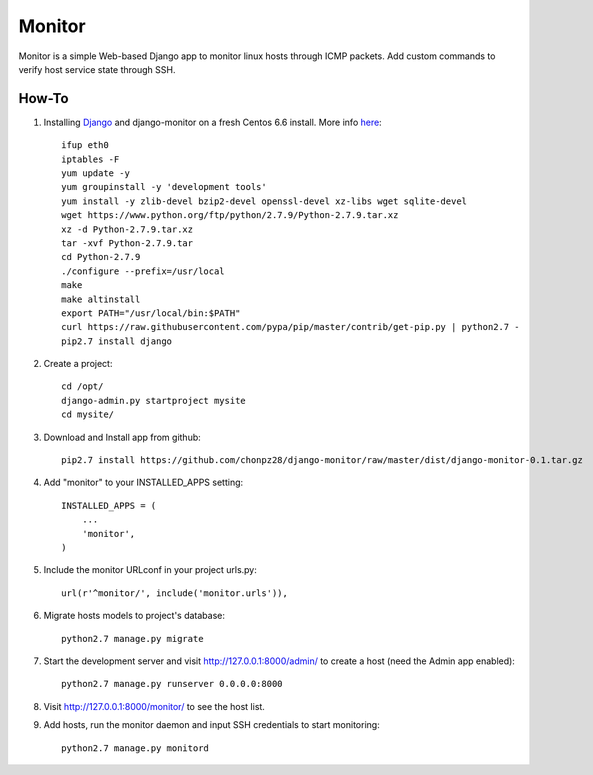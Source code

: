 =======
Monitor
=======

Monitor is a simple Web-based Django app to monitor linux hosts through ICMP packets. Add custom commands to verify host service state through SSH.


How-To
-------

1. Installing `Django <https://www.djangoproject.com>`_ and django-monitor on a fresh Centos 6.6 install. More info `here <http://bicofino.io/blog/2014/01/16/installing-python-2-dot-7-6-on-centos-6-dot-5>`_::
    
    ifup eth0
    iptables -F
    yum update -y
    yum groupinstall -y 'development tools'
    yum install -y zlib-devel bzip2-devel openssl-devel xz-libs wget sqlite-devel
    wget https://www.python.org/ftp/python/2.7.9/Python-2.7.9.tar.xz
    xz -d Python-2.7.9.tar.xz
    tar -xvf Python-2.7.9.tar
    cd Python-2.7.9
    ./configure --prefix=/usr/local
    make
    make altinstall
    export PATH="/usr/local/bin:$PATH"
    curl https://raw.githubusercontent.com/pypa/pip/master/contrib/get-pip.py | python2.7 -
    pip2.7 install django
    
2. Create a project::

    cd /opt/
    django-admin.py startproject mysite
    cd mysite/
    
3. Download and Install app from github::

    pip2.7 install https://github.com/chonpz28/django-monitor/raw/master/dist/django-monitor-0.1.tar.gz

4. Add "monitor" to your INSTALLED_APPS setting::

    INSTALLED_APPS = (
        ...
        'monitor',
    )
    
5. Include the monitor URLconf in your project urls.py::

    url(r'^monitor/', include('monitor.urls')),

6. Migrate hosts models to project's database::

    python2.7 manage.py migrate

7. Start the development server and visit http://127.0.0.1:8000/admin/
   to create a host (need the Admin app enabled)::
   
    python2.7 manage.py runserver 0.0.0.0:8000

8. Visit http://127.0.0.1:8000/monitor/ to see the host list.

9. Add hosts, run the monitor daemon and input SSH credentials to start monitoring::

    python2.7 manage.py monitord
